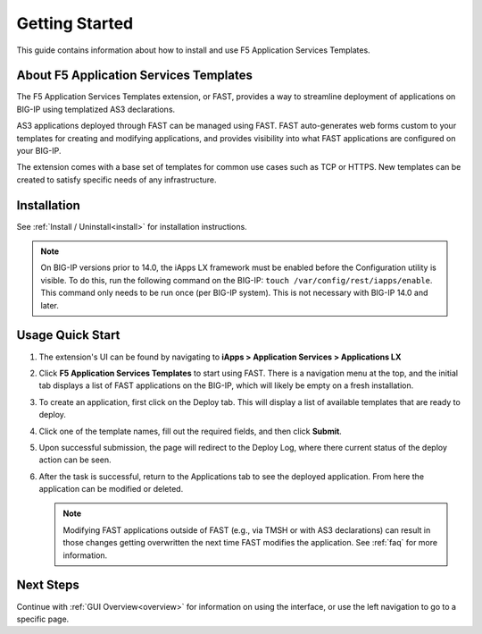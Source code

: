 .. _quick:

Getting Started
===============
This guide contains information about how to install and use F5 Application Services Templates.

.. _about:

About F5 Application Services Templates
---------------------------------------

The F5 Application Services Templates extension, or FAST, provides a way to streamline deployment of applications on BIG-IP using templatized AS3 declarations.

AS3 applications deployed through FAST can be managed using FAST.
FAST auto-generates web forms custom to your templates for creating and modifying applications, and provides visibility into what FAST applications are configured on your BIG-IP.

The extension comes with a base set of templates for common use cases such as TCP or HTTPS.
New templates can be created to satisfy specific needs of any infrastructure.

Installation
------------

See :ref:`Install / Uninstall<install>` for installation instructions.

.. NOTE:: On BIG-IP versions prior to 14.0, the iApps LX framework must be enabled before the Configuration utility is visible. 
      To do this, run the following command on the BIG-IP: ``touch /var/config/rest/iapps/enable``.
      This command only needs to be run once (per BIG-IP system).
      This is not necessary with BIG-IP 14.0 and later.

Usage Quick Start
-----------------

#. The extension's UI can be found by navigating to **iApps > Application Services > Applications LX**
#. Click **F5 Application Services Templates** to start using FAST.
   There is a navigation menu at the top, and the initial tab displays a list of FAST applications on the BIG-IP, which will likely be empty on a fresh installation.
#. To create an application, first click on the Deploy tab.
   This will display a list of available templates that are ready to deploy.
#. Click one of the template names, fill out the required fields, and then click **Submit**.
#. Upon successful submission, the page will redirect to the Deploy Log, where there current status of the deploy action can be seen.
#. After the task is successful, return to the Applications tab to see the deployed application.
   From here the application can be modified or deleted.

   .. NOTE::

      Modifying FAST applications outside of FAST (e.g., via TMSH or with AS3 declarations) can result in those changes getting overwritten the next time FAST modifies the application.
      See :ref:`faq` for more information.

Next Steps
----------

Continue with :ref:`GUI Overview<overview>` for information on using the interface, or use the left navigation to go to a specific page.

